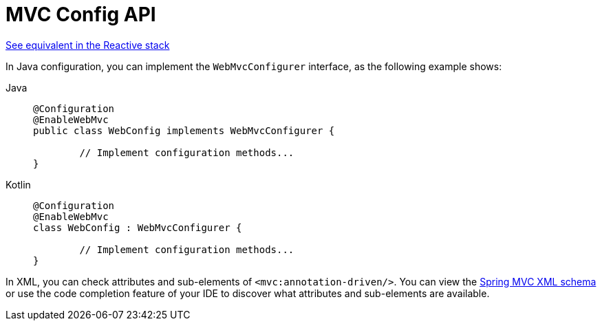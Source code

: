 [[mvc-config-customize]]
= MVC Config API

[.small]#xref:web/webflux/config.adoc#webflux-config-customize[See equivalent in the Reactive stack]#

In Java configuration, you can implement the `WebMvcConfigurer` interface, as the
following example shows:

[tabs]
======
Java::
+
[source,java,indent=0,subs="verbatim,quotes",role="primary"]
----
	@Configuration
	@EnableWebMvc
	public class WebConfig implements WebMvcConfigurer {

		// Implement configuration methods...
	}
----

Kotlin::
+
[source,kotlin,indent=0,subs="verbatim,quotes",role="secondary"]
----
	@Configuration
	@EnableWebMvc
	class WebConfig : WebMvcConfigurer {

		// Implement configuration methods...
	}
----
======


In XML, you can check attributes and sub-elements of `<mvc:annotation-driven/>`. You can
view the https://schema.spring.io/mvc/spring-mvc.xsd[Spring MVC XML schema] or use
the code completion feature of your IDE to discover what attributes and
sub-elements are available.



